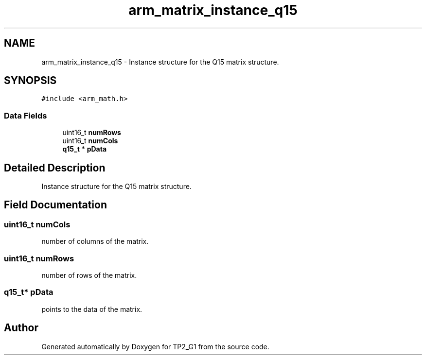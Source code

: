 .TH "arm_matrix_instance_q15" 3 "Mon Sep 13 2021" "TP2_G1" \" -*- nroff -*-
.ad l
.nh
.SH NAME
arm_matrix_instance_q15 \- Instance structure for the Q15 matrix structure\&.  

.SH SYNOPSIS
.br
.PP
.PP
\fC#include <arm_math\&.h>\fP
.SS "Data Fields"

.in +1c
.ti -1c
.RI "uint16_t \fBnumRows\fP"
.br
.ti -1c
.RI "uint16_t \fBnumCols\fP"
.br
.ti -1c
.RI "\fBq15_t\fP * \fBpData\fP"
.br
.in -1c
.SH "Detailed Description"
.PP 
Instance structure for the Q15 matrix structure\&. 
.SH "Field Documentation"
.PP 
.SS "uint16_t numCols"
number of columns of the matrix\&. 
.SS "uint16_t numRows"
number of rows of the matrix\&. 
.SS "\fBq15_t\fP* pData"
points to the data of the matrix\&. 

.SH "Author"
.PP 
Generated automatically by Doxygen for TP2_G1 from the source code\&.
